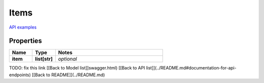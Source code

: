 Items
#########

`API examples <../../teamcity_models/Items.html>`_

Properties
----------
.. list-table::
   :widths: 15 15 70
   :header-rows: 1

   * - Name
     - Type
     - Notes
   * - **item**
     - **list[str]**
     - `optional` 


TODO: fix this link
[[Back to Model list]]swagger.html) [[Back to API list]](../README.md#documentation-for-api-endpoints) [[Back to README]](../README.md)


